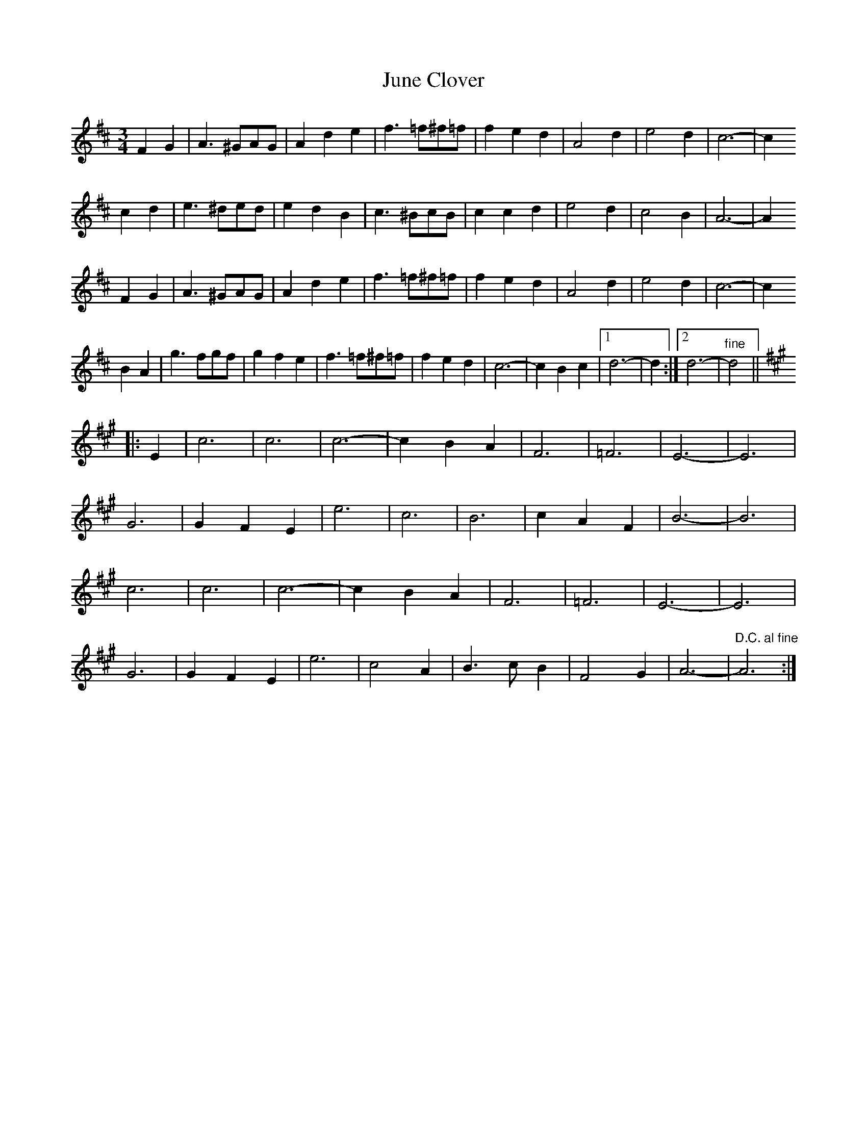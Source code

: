 X: 21056
T: June Clover
R: waltz
M: 3/4
K: Dmajor
F2 G2|A3 ^GAG|A2 d2 e2|f3 =f^f=f|f2 e2 d2|A4 d2|e4 d2|c6-|c2
c2 d2|e3 ^ded|e2 d2 B2|c3 ^BcB|c2 c2 d2|e4 d2|c4 B2|A6-|A2
F2 G2|A3 ^GAG|A2 d2 e2|f3 =f^f=f|f2 e2 d2|A4 d2|e4 d2|c6-|c2
B2 A2|g3 fgf|g2 f2 e2|f3 =f^f=f|f2 e2 d2|c6-|c2 B2 c2|1 d6-|d2:|2 d6-|"fine" d4||
K:A
|:E2|c6|c6|c6-|c2 B2 A2|F6|=F6|E6-|E6|
G6|G2 F2 E2|e6|c6|B6|c2 A2 F2|B6-|B6|
c6|c6|c6-|c2 B2 A2|F6|=F6|E6-|E6|
G6|G2 F2 E2|e6|c4 A2|B3 c B2|F4 G2|A6-|"D.C. al fine" A6:|

